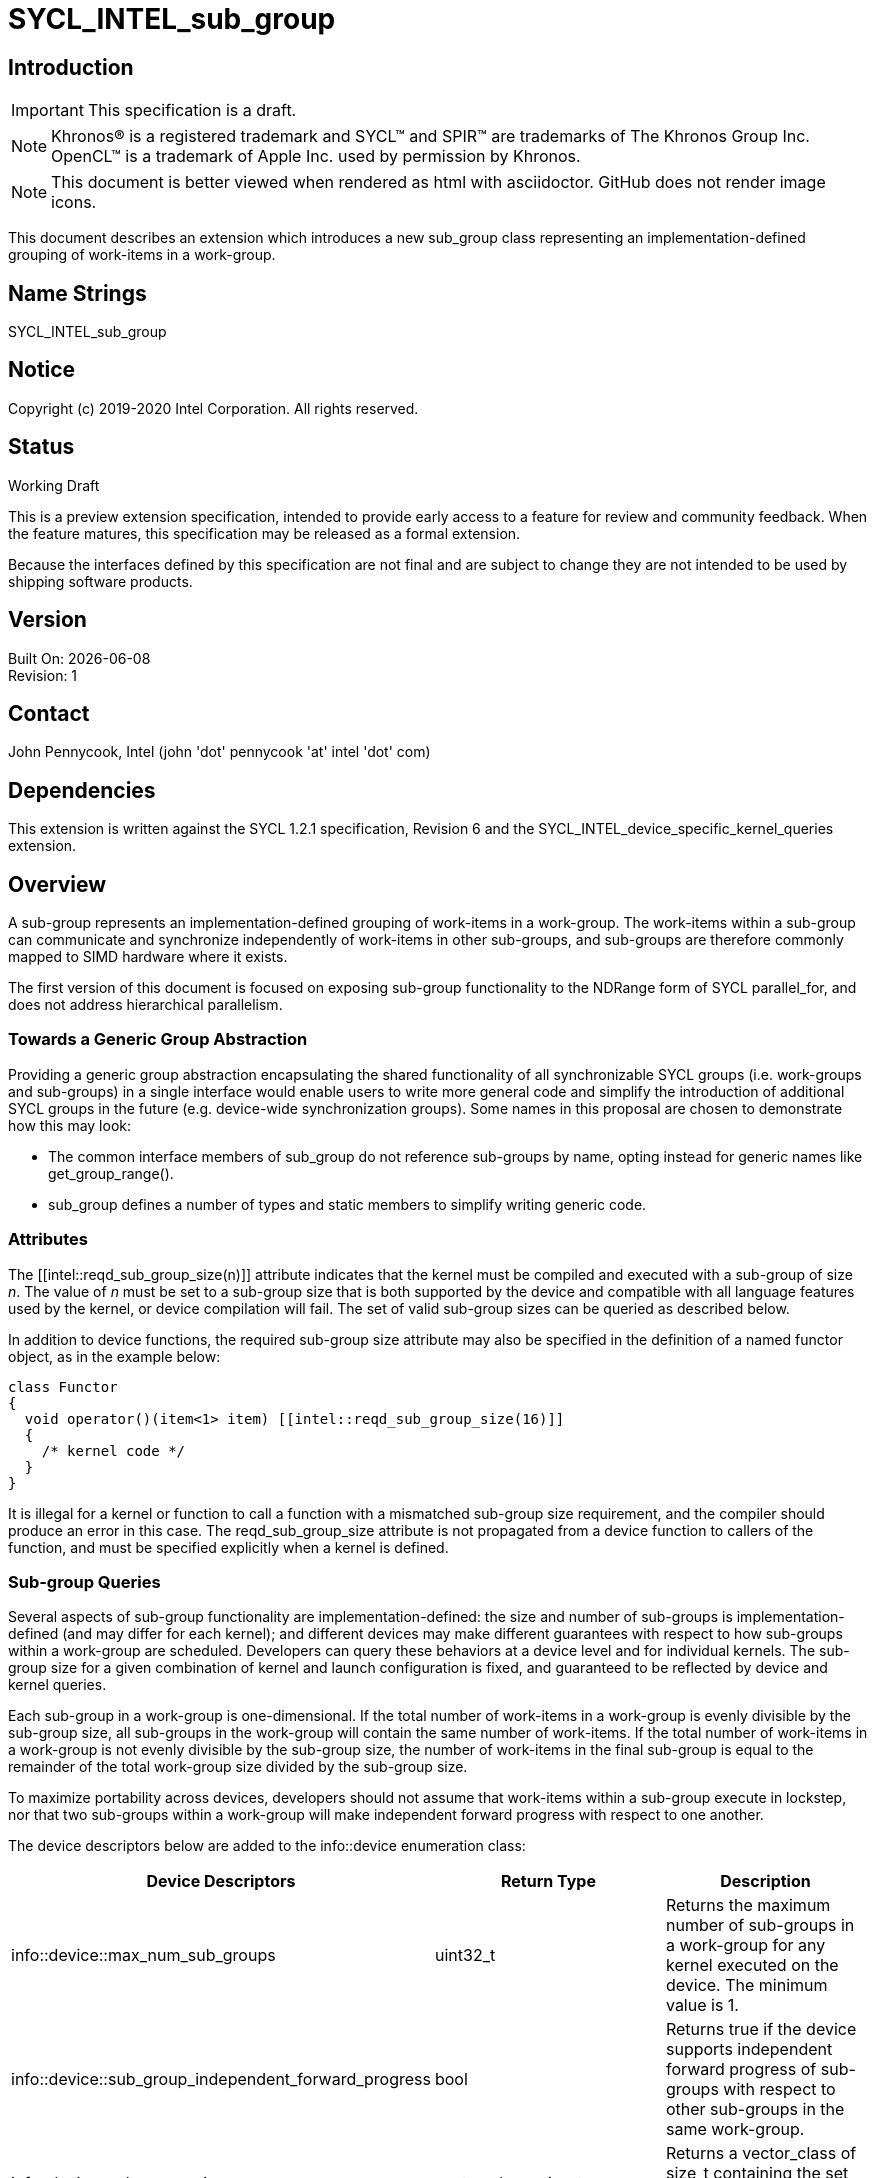 = SYCL_INTEL_sub_group
:source-highlighter: coderay
:coderay-linenums-mode: table

// This section needs to be after the document title.
:doctype: book
:toc2:
:toc: left
:encoding: utf-8
:lang: en

:blank: pass:[ +]

// Set the default source code type in this document to C++,
// for syntax highlighting purposes.  This is needed because
// docbook uses c++ and html5 uses cpp.
:language: {basebackend@docbook:c++:cpp}

== Introduction
IMPORTANT: This specification is a draft.

NOTE: Khronos(R) is a registered trademark and SYCL(TM) and SPIR(TM) are trademarks of The Khronos Group Inc.  OpenCL(TM) is a trademark of Apple Inc. used by permission by Khronos.

NOTE: This document is better viewed when rendered as html with asciidoctor.  GitHub does not render image icons.

This document describes an extension which introduces a new +sub_group+ class representing an implementation-defined grouping of work-items in a work-group.

== Name Strings

+SYCL_INTEL_sub_group+

== Notice

Copyright (c) 2019-2020 Intel Corporation.  All rights reserved.

== Status

Working Draft

This is a preview extension specification, intended to provide early access to a feature for review and community feedback. When the feature matures, this specification may be released as a formal extension.

Because the interfaces defined by this specification are not final and are subject to change they are not intended to be used by shipping software products.

== Version

Built On: {docdate} +
Revision: 1

== Contact
John Pennycook, Intel (john 'dot' pennycook 'at' intel 'dot' com)

== Dependencies

This extension is written against the SYCL 1.2.1 specification, Revision 6 and the SYCL_INTEL_device_specific_kernel_queries extension.

== Overview

A sub-group represents an implementation-defined grouping of work-items in a work-group. The work-items within a sub-group can communicate and synchronize independently of work-items in other sub-groups, and sub-groups are therefore commonly mapped to SIMD hardware where it exists.

The first version of this document is focused on exposing sub-group functionality to the NDRange form of SYCL +parallel_for+, and does not address hierarchical parallelism.

=== Towards a Generic Group Abstraction

Providing a generic group abstraction encapsulating the shared functionality of all synchronizable SYCL groups (i.e. work-groups and sub-groups) in a single interface would enable users to write more general code and simplify the introduction of additional SYCL groups in the future (e.g. device-wide synchronization groups).  Some names in this proposal are chosen to demonstrate how this may look:

- The common interface members of +sub_group+ do not reference sub-groups by name, opting instead for generic names like +get_group_range()+.
- +sub_group+ defines a number of types and static members to simplify writing generic code.

=== Attributes

The +[[intel::reqd_sub_group_size(n)]]+ attribute indicates that the kernel must be compiled and executed with a sub-group of size _n_.  The value of _n_ must be set to a sub-group size that is both supported by the device and compatible with all language features used by the kernel, or device compilation will fail.  The set of valid sub-group sizes can be queried as described below.

In addition to device functions, the required sub-group size attribute may also be specified in the definition of a named functor object, as in the example below:

[source, c++]
----
class Functor
{
  void operator()(item<1> item) [[intel::reqd_sub_group_size(16)]]
  {
    /* kernel code */
  }
}
----

It is illegal for a kernel or function to call a function with a mismatched sub-group size requirement, and the compiler should produce an error in this case.  The +reqd_sub_group_size+ attribute is not propagated from a device function to callers of the function, and must be specified explicitly when a kernel is defined.

=== Sub-group Queries

Several aspects of sub-group functionality are implementation-defined: the size and number of sub-groups is implementation-defined (and may differ for each kernel); and different devices may make different guarantees with respect to how sub-groups within a work-group are scheduled.  Developers can query these behaviors at a device level and for individual kernels.  The sub-group size for a given combination of kernel and launch configuration is fixed, and guaranteed to be reflected by device and kernel queries.

Each sub-group in a work-group is one-dimensional.  If the total number of work-items in a work-group is evenly divisible by the sub-group size, all sub-groups in the work-group will contain the same number of work-items.  If the total number of work-items in a work-group is not evenly divisible by the sub-group size, the number of work-items in the final sub-group is equal to the remainder of the total work-group size divided by the sub-group size.

To maximize portability across devices, developers should not assume that work-items within a sub-group execute in lockstep, nor that two sub-groups within a work-group will make independent forward progress with respect to one another.

The device descriptors below are added to the +info::device+ enumeration class:

|===
|Device Descriptors|Return Type|Description

|+info::device::max_num_sub_groups+
|+uint32_t+
|Returns the maximum number of sub-groups in a work-group for any kernel executed on the device.  The minimum value is 1.

|+info::device::sub_group_independent_forward_progress+
|+bool+
|Returns +true+ if the device supports independent forward progress of sub-groups with respect to other sub-groups in the same work-group.

|+info::device::sub_group_sizes+
|+vector_class<size_t>+
|Returns a vector_class of +size_t+ containing the set of sub-group sizes supported by the device.
|===

An additional query is added to the +kernel+ class, enabling an input value to be passed to `get_info`.  The original `get_info` query from the SYCL_INTEL_device_specific_kernel_queries extension should be used for queries that do not specify an input type.

|===
|Member Functions|Description

|+template <info::kernel_device_specific param>typename info::param_traits<info::kernel_device_specific, param>::return_type get_info(const device &dev, typename info::param_traits<info::kernel_device_specific, param>::input_type value) const+
|Query information from a kernel using the +info::kernel_device_specific+ descriptor for a specific device and input parameter.  The expected value of the input parameter depends on the information being queried.
|===

The kernel descriptors below are added to the +info::kernel_device_specific+ enumeration class:

|===
|Kernel Descriptors|Input Type|Return Type|Description

|+info::kernel_device_specific::max_num_sub_groups+
|N/A
|+uint32_t+
|Returns the maximum number of sub-groups for this kernel.

|+info::kernel_device_specific::compile_num_sub_groups+
|N/A
|+uint32_t+
|Returns the number of sub-groups specified by the kernel, or 0 (if not specified).

|+info::kernel_device_specific::max_sub_group_size+
|+range<D>+
|+uint32_t+
|Returns the maximum sub-group size for this kernel launched with the specified work-group size.

|+info::kernel_device_specific::compile_sub_group_size+
|N/A
|+uint32_t+
|Returns the required sub-group size specified by the kernel, or 0 (if not specified).
|===

=== The sub_group Class

The +sub_group+ class encapsulates all functionality required to represent a particular sub-group within a parallel execution.  It has common by-value semantics and is not default or user-constructible, and can only be accessed in ND-range kernels.

To provide access to the +sub_group+ class, a new member function is added to the +nd_item+ class:

|===
|Member Functions|Description

|+sub_group get_sub_group() const+
|Return the sub-group to which the work-item belongs.
|===

==== Core Member Functions

The core member functions of the sub-group class provide a mechanism for a developer to query properties of a sub-group and a work-item's position in it.

|===
|Member Functions|Description

|+id<1> get_local_id() const+
|Return an +id+ representing the index of the work-item within the sub-group.

|+uint32_t get_linear_local_id() const+
|Return a +uint32_t+ representing the index of the work-item within the sub-group.

|+range<1> get_local_range() const+
|Return a SYCL +range+ representing the number of work-items in the sub-group.

|+range<1> get_max_local_range() const+
|Return a SYCL +range+ representing the maximum number of work-items in any sub-group within the nd-range.

|+id<1> get_group_id() const+
|Return an +id+ representing the index of the sub-group within the work-group.

|+uint32_t get_linear_group_id() const+
|Return a +uint32_t+ representing the index of the sub-group within the work-group.

|+range<1> get_group_range() const+
|Return a SYCL +range+ representing the number of sub-groups within the work-group.

|+range<1> get_max_group_range() const+
|Return a SYCL +range+ representing the maximum number of sub-groups per work-group within the nd-range.
|===

An example usage of the +sub_group+ class is given below:

[source, c++]
----
parallel_for<class kernel>(..., [&](nd_item item)
{
  sub_group sg = item.get_sub_group();
  for (int v = sg.get_local_id(); v < N; v += sg.get_local_range())
  {
    ...
  }
});
----

==== Synchronization Functions

A sub-group barrier synchronizes all work-items in a sub-group, and orders memory operations to the specified address space(s).

|===
|Member Functions|Description

|+void barrier(access::fence_space accessSpace = access::fence_space::global_and_local) const+
|Execute a sub-group barrier with an optional memory fence specified by _accessSpace_.
|===

==== Shuffles

The shuffle sub-group functions perform arbitrary communication between pairs of work-items in a sub-group.  Common patterns -- such as shifting all values in a sub-group by a fixed number of work-items -- are exposed as specialized shuffles that may be accelerated in hardware.

|===
|Member Functions|Description

|+template <typename T> T shuffle(T x, id<1> local_id) const+
|Exchange values of _x_ between work-items in the sub-group in an arbitrary pattern.  Returns the value of _x_ from the work-item with the specified id.  The value of _local_id_ must be between 0 and the sub-group size.

|+template <typename T> T shuffle_down(T x, uint32_t delta) const+
|Exchange values of _x_ between work-items in the sub-group via a shift.  Returns the value of _x_ from the work-item whose id is _delta_ larger than the calling work-item. The value returned when the result of id + _delta_ is greater than or equal to the sub-group size is undefined.

|+template <typename T> T shuffle_up(T x, uint32_t delta) const+
|Exchange values of _x_ between work-items in the sub-group via a shift.  Returns the value of _x_ from the work-item whose id is _delta_ smaller than the calling work-item. The value of returned when the result of id - _delta_ is less than zero is undefined.

|+template <typename T> T shuffle_xor(T x, id<1> mask) const+
|Exchange pairs of values of _x_ between work-items in the sub-group.  Returns the value of _x_ from the work-item whose id is equal to the exclusive-or of the calling work-item's id and _mask_. _mask_ must be a compile-time constant value that is the same for all work-items in the sub-group.
|===

==== Sample Header

[source, c++]
----
namespace cl {
namespace sycl {
namespace intel {
struct sub_group {

  using id_type = id<1>;
  using range_type = range<1>;
  using linear_id_type = uint32_t;
  static constexpr int32_t dimensions = 1;

  id_type get_local_id() const;
  linear_id_type get_local_linear_id() const;
  range_type get_local_range() const;
  range_type get_max_local_range() const;

  id_type get_group_id() const;
  linear_id_type get_group_linear_id() const;
  range_type get_group_range() const;

  void barrier(access::fence_space accessSpace = access::fence_space::global_and_local) const;

  template <typename T>
  T shuffle(T x, id<1> local_id) const;

  template <typename T>
  T shuffle_down(T x, uint32_t delta) const;

  template <typename T>
  T shuffle_up(T x, uint32_t delta) const;

  template <typename T>
  T shuffle_xor(T x, id<1> mask) const;

};
} // intel
} // sycl
} // cl
----

== Issues

. Should sub-group query results for specific kernels depend on work-group size?
+
--
*RESOLVED*:
Yes, this is required by OpenCL devices.  Devices that do not require the work-group size can ignore the parameter.
--

. Should sub-group "shuffles" be member functions?
+
--
*RESOLVED*:
Yes, the four shuffles in this extension are a defining feature of sub-groups.  Higher-level algorithms (such as those in the +SubGroupAlgorithms+ proposal) may build on them, the same way as higher-level algorithms using work-groups build on work-group local memory.
--

//. asd
//+
//--
//*RESOLUTION*: Not resolved.
//--

== Revision History

[cols="5,15,15,70"]
[grid="rows"]
[options="header"]
|========================================
|Rev|Date|Author|Changes
|1|2019-04-19|John Pennycook|*Initial public working draft*
|2|2020-03-16|John Pennycook|*Separate class definition from algorithms*
|3|2020-04-21|John Pennycook|*Update max_sub_group_size query*
|4|2020-04-21|John Pennycook|*Restore missing barrier function*
|5|2020-04-21|John Pennycook|*Restore sub-group shuffles as member functions*
|6|2020-04-22|John Pennycook|*Align with SYCL_INTEL_device_specific_kernel_queries*
|========================================

//************************************************************************
//Other formatting suggestions:
//
//* Use *bold* text for host APIs, or [source] syntax highlighting.
//* Use +mono+ text for device APIs, or [source] syntax highlighting.
//* Use +mono+ text for extension names, types, or enum values.
//* Use _italics_ for parameters.
//************************************************************************
